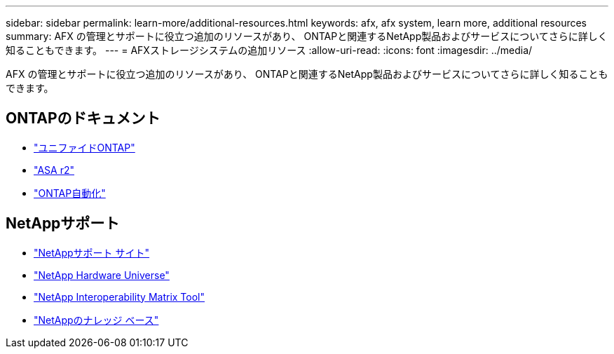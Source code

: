 ---
sidebar: sidebar 
permalink: learn-more/additional-resources.html 
keywords: afx, afx system, learn more, additional resources 
summary: AFX の管理とサポートに役立つ追加のリソースがあり、 ONTAPと関連するNetApp製品およびサービスについてさらに詳しく知ることもできます。 
---
= AFXストレージシステムの追加リソース
:allow-uri-read: 
:icons: font
:imagesdir: ../media/


[role="lead"]
AFX の管理とサポートに役立つ追加のリソースがあり、 ONTAPと関連するNetApp製品およびサービスについてさらに詳しく知ることもできます。



== ONTAPのドキュメント

* https://docs.netapp.com/us-en/ontap/["ユニファイドONTAP"^]
* https://docs.netapp.com/us-en/asa-r2/["ASA r2"^]
* https://docs.netapp.com/us-en/ontap-automation/["ONTAP自動化"^]




== NetAppサポート

* https://mysupport.netapp.com/["NetAppサポート サイト"^]
* https://hwu.netapp.com/["NetApp Hardware Universe"^]
* https://imt.netapp.com/["NetApp Interoperability Matrix Tool"^]
* https://kb.netapp.com/["NetAppのナレッジ ベース"^]

